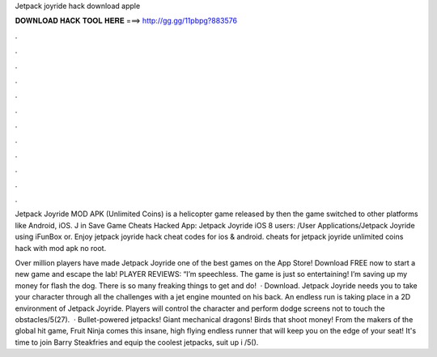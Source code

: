 Jetpack joyride hack download apple



𝐃𝐎𝐖𝐍𝐋𝐎𝐀𝐃 𝐇𝐀𝐂𝐊 𝐓𝐎𝐎𝐋 𝐇𝐄𝐑𝐄 ===> http://gg.gg/11pbpg?883576



.



.



.



.



.



.



.



.



.



.



.



.

Jetpack Joyride MOD APK (Unlimited Coins) is a helicopter game released by then the game switched to other platforms like Android, iOS. J in Save Game Cheats Hacked App: Jetpack Joyride iOS 8 users: /User Applications/Jetpack Joyride using iFunBox or. Enjoy jetpack joyride hack cheat codes for ios & android. cheats for jetpack joyride unlimited coins hack with mod apk no root.

Over million players have made Jetpack Joyride one of the best games on the App Store! Download FREE now to start a new game and escape the lab! PLAYER REVIEWS: “I’m speechless. The game is just so entertaining! I’m saving up my money for flash the dog. There is so many freaking things to get and do!  · Download. Jetpack Joyride needs you to take your character through all the challenges with a jet engine mounted on his back. An endless run is taking place in a 2D environment of Jetpack Joyride. Players will control the character and perform dodge screens not to touch the obstacles/5(27).  · ‎Bullet-powered jetpacks! Giant mechanical dragons! Birds that shoot money! From the makers of the global hit game, Fruit Ninja comes this insane, high flying endless runner that will keep you on the edge of your seat! It's time to join Barry Steakfries and equip the coolest jetpacks, suit up i /5().
